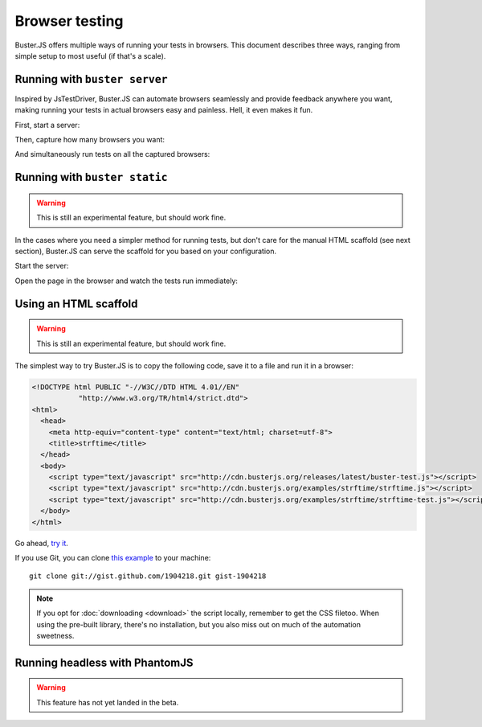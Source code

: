 .. highlight:: html
.. _browser-testing:

===============
Browser testing
===============

Buster.JS offers multiple ways of running your tests in browsers. This
document describes three ways, ranging from simple setup to most useful (if
that's a scale).


Running with ``buster server``
==============================

Inspired by JsTestDriver, Buster.JS can automate browsers seamlessly and
provide feedback anywhere you want, making running your tests in actual
browsers easy and painless. Hell, it even makes it fun.

First, start a server:

.. image:: _static/overview/buster-server-start.png
    :width: 633
    :height: 382

Then, capture how many browsers you want:

.. image:: _static/overview/buster-server-capture-firefox.png
    :width: 827
    :height: 339

And simultaneously run tests on all the captured browsers:

.. image:: _static/overview/buster-test-run-browsers.png
    :width: 633
    :height: 382


Running with ``buster static``
==============================

.. warning::

    This is still an experimental feature, but should work fine.

In the cases where you need a simpler method for running tests, but don't care
for the manual HTML scaffold (see next section), Buster.JS can serve the
scaffold for you based on your configuration.

Start the server:

.. image:: /_static/overview/buster-static-start.png
    :width: 529
    :height: 348

Open the page in the browser and watch the tests run immediately:

.. image:: /_static/overview/buster-static-success.png
    :width: 514
    :height: 470


Using an HTML scaffold
======================

.. warning::

    This is still an experimental feature, but should work fine.

The simplest way to try Buster.JS is to copy the following code, save it to a
file and run it in a browser:

.. code-block:: html

    <!DOCTYPE html PUBLIC "-//W3C//DTD HTML 4.01//EN"
               "http://www.w3.org/TR/html4/strict.dtd">
    <html>
      <head>
        <meta http-equiv="content-type" content="text/html; charset=utf-8">
        <title>strftime</title>
      </head>
      <body>
        <script type="text/javascript" src="http://cdn.busterjs.org/releases/latest/buster-test.js"></script>
        <script type="text/javascript" src="http://cdn.busterjs.org/examples/strftime/strftime.js"></script>
        <script type="text/javascript" src="http://cdn.busterjs.org/examples/strftime/strftime-test.js"></script>
      </body>
    </html>

Go ahead, `try it <http://cdn.busterjs.org/examples/strftime/>`_.

If you use Git, you can clone `this example <https://gist.github.com/1904218>`_
to your machine::

    git clone git://gist.github.com/1904218.git gist-1904218

.. note::

    If you opt for :doc:`downloading <download>` the script locally, remember
    to get the CSS filetoo. When using the pre-built library, there's no
    installation, but you also miss out on much of the automation sweetness.


Running headless with PhantomJS
===============================

.. warning::

    This feature has not yet landed in the beta.
